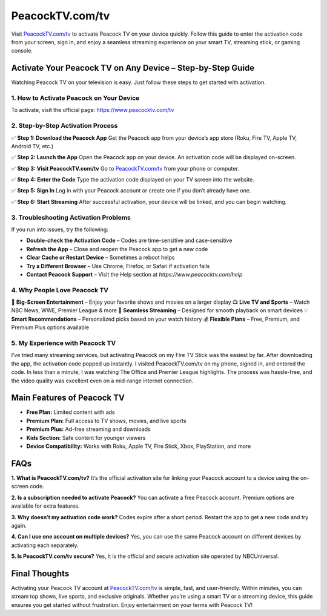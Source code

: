 ===============================
PeacockTV.com/tv
===============================

Visit `PeacockTV.com/tv <https://www.peacocktv.com/tv>`_ to activate Peacock TV on your device quickly. Follow this guide to enter the activation code from your screen, sign in, and enjoy a seamless streaming experience on your smart TV, streaming stick, or gaming console.

.. raw:: html

    <div style="text-align: center; margin: 30px 0;">

.. image:: PeacockTV.png
   :alt: PeacockTV.com/tv
   :target: https://www.peacocktv.com/tv

.. raw:: html

    </div>

Activate Your Peacock TV on Any Device – Step-by-Step Guide
============================================================

Watching Peacock TV on your television is easy. Just follow these steps to get started with activation.

1. How to Activate Peacock on Your Device
------------------------------------------

To activate, visit the official page:  
`https://www.peacocktv.com/tv <https://www.peacocktv.com/tv>`_

2. Step-by-Step Activation Process
-----------------------------------

✅ **Step 1: Download the Peacock App**  
Get the Peacock app from your device’s app store (Roku, Fire TV, Apple TV, Android TV, etc.)

✅ **Step 2: Launch the App**  
Open the Peacock app on your device. An activation code will be displayed on-screen.

✅ **Step 3: Visit PeacockTV.com/tv**  
Go to `PeacockTV.com/tv <https://www.peacocktv.com/tv>`_ from your phone or computer.

✅ **Step 4: Enter the Code**  
Type the activation code displayed on your TV screen into the website.

✅ **Step 5: Sign In**  
Log in with your Peacock account or create one if you don’t already have one.

✅ **Step 6: Start Streaming**  
After successful activation, your device will be linked, and you can begin watching.

3. Troubleshooting Activation Problems
---------------------------------------

If you run into issues, try the following:

- **Double-check the Activation Code** – Codes are time-sensitive and case-sensitive  
- **Refresh the App** – Close and reopen the Peacock app to get a new code  
- **Clear Cache or Restart Device** – Sometimes a reboot helps  
- **Try a Different Browser** – Use Chrome, Firefox, or Safari if activation fails  
- **Contact Peacock Support** – Visit the Help section at `https://www.peacocktv.com/help`

4. Why People Love Peacock TV
------------------------------

🎥 **Big-Screen Entertainment** – Enjoy your favorite shows and movies on a larger display  
📺 **Live TV and Sports** – Watch NBC News, WWE, Premier League & more  
📶 **Seamless Streaming** – Designed for smooth playback on smart devices  
💡 **Smart Recommendations** – Personalized picks based on your watch history  
💰 **Flexible Plans** – Free, Premium, and Premium Plus options available  

5. My Experience with Peacock TV
---------------------------------

I’ve tried many streaming services, but activating Peacock on my Fire TV Stick was the easiest by far. After downloading the app, the activation code popped up instantly. I visited PeacockTV.com/tv on my phone, signed in, and entered the code. In less than a minute, I was watching The Office and Premier League highlights. The process was hassle-free, and the video quality was excellent even on a mid-range internet connection.

Main Features of Peacock TV
=============================

- **Free Plan:** Limited content with ads  
- **Premium Plan:** Full access to TV shows, movies, and live sports  
- **Premium Plus:** Ad-free streaming and downloads  
- **Kids Section:** Safe content for younger viewers  
- **Device Compatibility:** Works with Roku, Apple TV, Fire Stick, Xbox, PlayStation, and more

FAQs
====

**1. What is PeacockTV.com/tv?**  
It’s the official activation site for linking your Peacock account to a device using the on-screen code.

**2. Is a subscription needed to activate Peacock?**  
You can activate a free Peacock account. Premium options are available for extra features.

**3. Why doesn’t my activation code work?**  
Codes expire after a short period. Restart the app to get a new code and try again.

**4. Can I use one account on multiple devices?**  
Yes, you can use the same Peacock account on different devices by activating each separately.

**5. Is PeacockTV.com/tv secure?**  
Yes, it is the official and secure activation site operated by NBCUniversal.

Final Thoughts
===============

Activating your Peacock TV account at `PeacockTV.com/tv <https://www.peacocktv.com/tv>`_ is simple, fast, and user-friendly. Within minutes, you can stream top shows, live sports, and exclusive originals. Whether you’re using a smart TV or a streaming device, this guide ensures you get started without frustration. Enjoy entertainment on your terms with Peacock TV!

